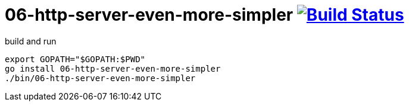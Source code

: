 = 06-http-server-even-more-simpler image:https://travis-ci.org/daggerok/go-examples.svg?branch=master["Build Status", link="https://travis-ci.org/daggerok/go-examples"]

.build and run
[source,bash]
----
export GOPATH="$GOPATH:$PWD"
go install 06-http-server-even-more-simpler
./bin/06-http-server-even-more-simpler
----
